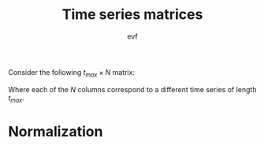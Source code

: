 #+title: Time series matrices
#+author: evf

#+startup: latexpreview

Consider the following $t_{max} \times N$ matrix:

\begin{equation*}
S = 
\begin{pmatrix}
    s_{11} & s_{12} & \cdots & s_{1N} \\
    s_{21} & s_{22} & \cdots & s_{2N} \\
    \vdots      & \vdots      & \ddots & \vdots      \\
    s_{t_{max}1} & s_{t_{max}2} & \cdots & s_{t_{max}N}
\end{pmatrix}
\end{equation*}

Where each of the $N$ columns correspond to a different time series of length $t_{max}$.

* Normalization

